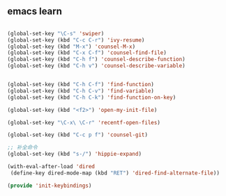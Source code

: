 ** emacs learn
#+BEGIN_SRC emacs-lisp

(global-set-key "\C-s" 'swiper)
(global-set-key (kbd "C-c C-r") 'ivy-resume)
(global-set-key (kbd "M-x") 'counsel-M-x)
(global-set-key (kbd "C-x C-f") 'counsel-find-file)
(global-set-key (kbd "C-h f") 'counsel-describe-function)
(global-set-key (kbd "C-h v") 'counsel-describe-variable)


(global-set-key (kbd "C-h C-f") 'find-function)
(global-set-key (kbd "C-h C-v") 'find-variable)
(global-set-key (kbd "C-h C-k") 'find-function-on-key)

(global-set-key (kbd "<f2>") 'open-my-init-file)

(global-set-key "\C-x\ \C-r" 'recentf-open-files)

(global-set-key (kbd "C-c p f") 'counsel-git)

;; 补全命令
(global-set-key (kbd "s-/") 'hippie-expand)

(with-eval-after-load 'dired
 (define-key dired-mode-map (kbd "RET") 'dired-find-alternate-file))

(provide 'init-keybindings)

#+END_SRC 
